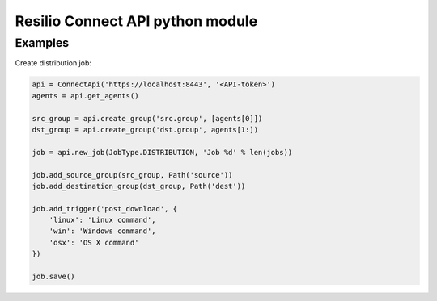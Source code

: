 Resilio Connect API python module
=================================


Examples
--------

Create distribution job:

.. code-block:: python

    api = ConnectApi('https://localhost:8443', '<API-token>')
    agents = api.get_agents()

    src_group = api.create_group('src.group', [agents[0]])
    dst_group = api.create_group('dst.group', agents[1:])

    job = api.new_job(JobType.DISTRIBUTION, 'Job %d' % len(jobs))

    job.add_source_group(src_group, Path('source'))
    job.add_destination_group(dst_group, Path('dest'))

    job.add_trigger('post_download', {
        'linux': 'Linux command',
        'win': 'Windows command',
        'osx': 'OS X command'
    })

    job.save()
